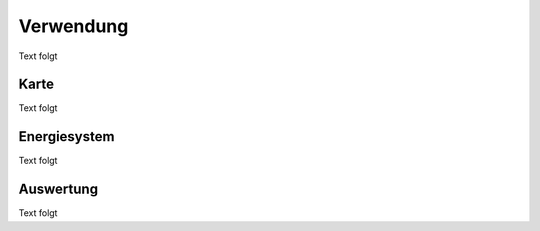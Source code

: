 .. _usage_label:

Verwendung
==========

Text folgt
   

Karte
.....

Text folgt

Energiesystem
.............

Text folgt

Auswertung
..........

Text folgt
